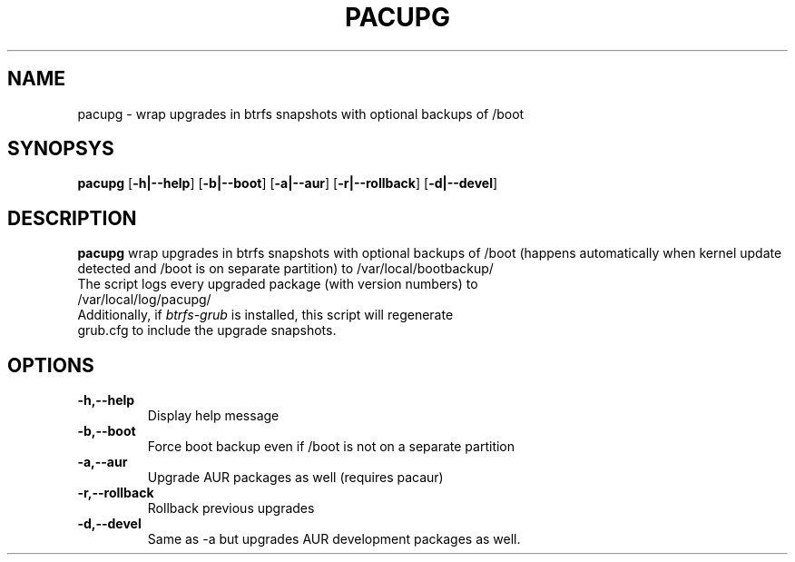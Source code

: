 .TH PACUPG 1
.SH NAME
pacupg \- wrap upgrades in btrfs snapshots with optional backups of /boot
.SH SYNOPSYS
.B pacupg
[\fB\-h|\-\-help\fR]
[\fB\-b|\-\-boot\fR]
[\fB\-a|\-\-aur\fR]
[\fB\-r|\-\-rollback\fR]
[\fB\-d|\-\-devel\fR]
.SH DESCRIPTION
.B pacupg
wrap upgrades in btrfs snapshots with optional backups of /boot (happens automatically when kernel update detected and /boot is on separate partition) to /var/local/bootbackup/
.TP
The script logs every upgraded package (with version numbers) to /var/local/log/pacupg/
.TP
Additionally, if \fIbtrfs-grub\fR is installed, this script will regenerate grub.cfg to include the upgrade snapshots.
.SH OPTIONS
.TP
.BR \-h,\-\-help\fR
Display help message
.TP
.BR \-b,\-\-boot\fR
Force boot backup even if /boot is not on a separate partition
.TP
.BR \-a,\-\-aur\fR
Upgrade AUR packages as well (requires pacaur)
.TP
.BR \-r,\-\-rollback\fR
Rollback previous upgrades
.TP
.BR \-d,\-\-devel\fR
Same as -a but upgrades AUR development packages as well.
